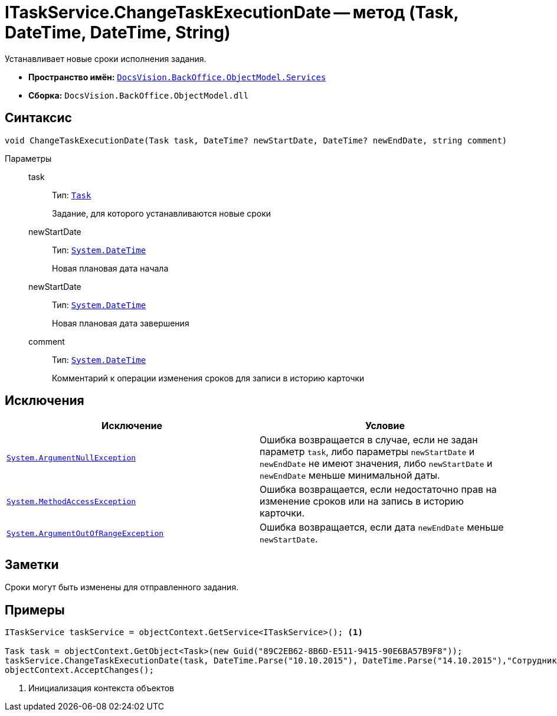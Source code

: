 = ITaskService.ChangeTaskExecutionDate -- метод (Task, DateTime, DateTime, String)

Устанавливает новые сроки исполнения задания.

* *Пространство имён:* `xref:BackOffice-ObjectModel-Services-Entities:Services_NS.adoc[DocsVision.BackOffice.ObjectModel.Services]`
* *Сборка:* `DocsVision.BackOffice.ObjectModel.dll`

== Синтаксис

[source,csharp]
----
void ChangeTaskExecutionDate(Task task, DateTime? newStartDate, DateTime? newEndDate, string comment)
----

Параметры::
task:::
Тип: `xref:BackOffice-ObjectModel:Task_CL.adoc[Task]`
+
Задание, для которого устанавливаются новые сроки

newStartDate:::
Тип: `http://msdn.microsoft.com/ru-ru/library/system.datetime.aspx[System.DateTime]`
+
Новая плановая дата начала

newStartDate:::
Тип: `http://msdn.microsoft.com/ru-ru/library/system.datetime.aspx[System.DateTime]`
+
Новая плановая дата завершения

comment:::
Тип: `http://msdn.microsoft.com/ru-ru/library/system.datetime.aspx[System.DateTime]`
+
Комментарий к операции изменения сроков для записи в историю карточки

== Исключения

[cols=",",options="header"]
|===
|Исключение |Условие
|`http://msdn.microsoft.com/ru-ru/library/system.argumentnullexception.aspx[System.ArgumentNullException]` |Ошибка возвращается в случае, если не задан параметр `task`, либо параметры `newStartDate` и `newEndDate` не имеют значения, либо `newStartDate` и `newEndDate` меньше минимальной даты.
|`https://msdn.microsoft.com/ru-ru/library/system.methodaccessexception.aspx[System.MethodAccessException]` |Ошибка возвращается, если недостаточно прав на изменение сроков или на запись в историю карточки.
|`https://msdn.microsoft.com/ru-ru/library/system.argumentoutofrangeexception.aspx[System.ArgumentOutOfRangeException]` |Ошибка возвращается, если дата `newEndDate` меньше `newStartDate`.
|===

== Заметки

Сроки могут быть изменены для отправленного задания.

== Примеры

[source,csharp]
----

ITaskService taskService = objectContext.GetService<ITaskService>(); <.>

Task task = objectContext.GetObject<Task>(new Guid("89C2EB62-8B6D-E511-9415-90E6BA57B9F8"));
taskService.ChangeTaskExecutionDate(task, DateTime.Parse("10.10.2015"), DateTime.Parse("14.10.2015"),"Сотрудник отправлен в командировку.");
objectContext.AcceptChanges(); 
----
<.> Инициализация контекста объектов
